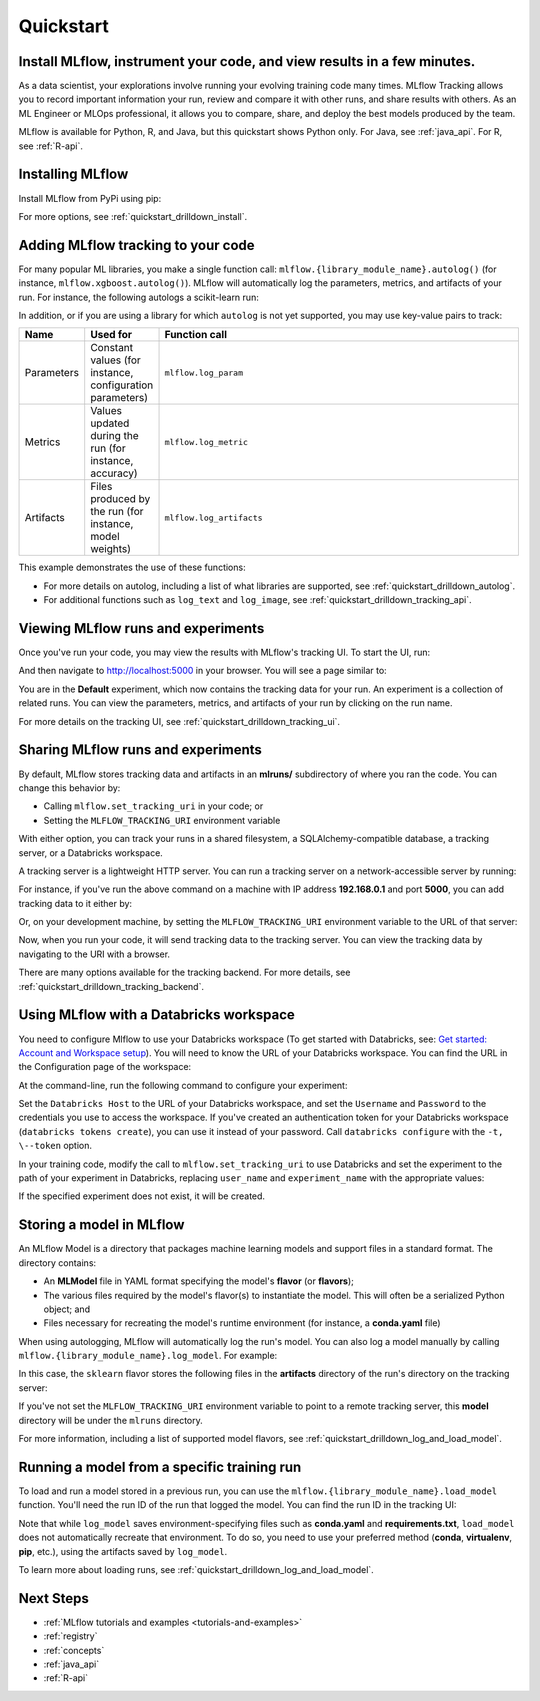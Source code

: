 .. _quickstart:

Quickstart
-----------

Install MLflow, instrument your code, and view results in a few minutes.
=======================================================================


As a data scientist, your explorations involve running your evolving training code many times. MLflow Tracking allows you to record important information your run, review and compare it with other runs, and share results with others. As an ML Engineer or MLOps professional, it allows you to compare, share, and deploy the best models produced by the team.

.. image:: _static/images/quickstart_tracking_overview.png
    :width: 800px
    :align: center
    :alt: Diagram showing Data Science and MLOps workflow with MLflow

MLflow is available for Python, R, and Java, but this quickstart shows Python only. For Java, see :ref:`java_api`. For R, see :ref:`R-api`.

..
    Task: https://databricks.atlassian.net/browse/DOC-8674?atlOrigin=eyJpIjoiNjg5ZmYxODUzNjYxNDQzY2FjYTUxMTYyMDE4ZWFjNGQiLCJwIjoiaiJ9

Installing MLflow
=================

Install MLflow from PyPi using pip:

.. code-section::

    .. code-block:: shell

        pip install mlflow

For more options, see :ref:`quickstart_drilldown_install`.

Adding MLflow tracking to your code
===================================

For many popular ML libraries, you make a single function call: ``mlflow.{library_module_name}.autolog()`` (for instance, ``mlflow.xgboost.autolog()``). MLflow will automatically log the parameters, metrics, and artifacts of your run. For instance, the following autologs a scikit-learn run:

.. code-section::

    .. code-block:: python

        import mlflow

        from sklearn.model_selection import train_test_split
        from sklearn.datasets import load_diabetes
        from sklearn.ensemble import RandomForestRegressor

        mlflow.sklearn.autolog()

        db = load_diabetes()
        X_train, X_test, y_train, y_test = train_test_split(db.data, db.target)

        # Create and train models.
        rf = RandomForestRegressor(n_estimators=100, max_depth=6, max_features=3)
        rf.fit(X_train, y_train)

        # Use the model to make predictions on the test dataset.
        predictions = rf.predict(X_test)

In addition, or if you are using a library for which ``autolog`` is not yet supported, you may use key-value pairs to track:

.. list-table::
   :widths: 10 10 80
   :header-rows: 1

   * - Name
     - Used for
     - Function call
   * - Parameters
     - Constant values (for instance, configuration parameters)
     - ``mlflow.log_param``
   * - Metrics
     - Values updated during the run (for instance, accuracy)
     - ``mlflow.log_metric``
   * - Artifacts
     - Files produced by the run (for instance, model weights)
     - ``mlflow.log_artifacts``

This example demonstrates the use of these functions:

.. code-section::
    .. code-block:: python

        import os
        from random import random, randint
        from mlflow import log_metric, log_param, log_artifacts

        if __name__ == "__main__":
            # Log a parameter (key-value pair)
            log_param("config_value", randint(0, 100))

            # Log a metric; metrics can be updated throughout the run
            log_metric("accuracy", random() / 2.0)
            log_metric("accuracy", random() + 0.1)
            log_metric("accuracy", random() + 0.2)

            # Log an artifact (output file)
            if not os.path.exists("outputs"):
                os.makedirs("outputs")
            with open("outputs/test.txt", "w") as f:
                f.write("hello world!")
            log_artifacts("outputs")

- For more details on autolog, including a list of what libraries are supported, see :ref:`quickstart_drilldown_autolog`.
- For additional functions such as ``log_text`` and ``log_image``, see :ref:`quickstart_drilldown_tracking_api`.

Viewing MLflow runs and experiments
===================================

Once you've run your code, you may view the results with MLflow's tracking UI. To start the UI, run:

.. code-section::

    .. code-block:: shell

        mlflow ui

And then navigate to http://localhost:5000 in your browser. You will see a page similar to:

.. image:: _static/images/quickstart_ui_screenshot.png
    :width: 800px
    :align: center
    :alt: Screenshot of MLflow tracking UI
..

You are in the **Default** experiment, which now contains the tracking data for your run. An experiment is a collection of related runs. You can view the parameters, metrics, and artifacts of your run by clicking on the run name.

For more details on the tracking UI, see :ref:`quickstart_drilldown_tracking_ui`.

Sharing MLflow runs and experiments
===================================

By default, MLflow stores tracking data and artifacts in an **mlruns/** subdirectory of where you ran the code. You can change this behavior by:

- Calling ``mlflow.set_tracking_uri`` in your code; or
- Setting the ``MLFLOW_TRACKING_URI`` environment variable

With either option, you can track your runs in a shared filesystem, a SQLAlchemy-compatible database, a tracking server, or a Databricks workspace.

A tracking server is a lightweight HTTP server. You can run a tracking server on a network-accessible server by running:

.. code-section::

    .. code-block:: shell

        mlflow server

For instance, if you've run the above command on a machine with IP address **192.168.0.1** and port **5000**, you can add tracking data to it either by:

.. code-section::

    .. code-block:: python

        mlflow.set_tracking_uri("http://192.168.0.1:5000")
        mlflow.autolog() # Or other tracking functions

Or, on your development machine, by setting the ``MLFLOW_TRACKING_URI`` environment variable to the URL of that server:

.. code-section::

    .. code-block:: shell

        export MLFLOW_TRACKING_URI=http://192.168.0.1:5000

Now, when you run your code, it will send tracking data to the tracking server. You can view the tracking data by navigating to the URI with a browser.

There are many options available for the tracking backend. For more details, see :ref:`quickstart_drilldown_tracking_backend`.

Using MLflow with a Databricks workspace
========================================

You need to configure Mlflow to use your Databricks workspace (To get started with Databricks, see: `Get started: Account and Workspace setup <https://docs.databricks.com/getting-started/index.html>`_). You will need to know the URL of your Databricks workspace. You can find the URL in the Configuration page of the workspace:

.. image:: _static/images/quickstart_databricks_workspace_url.png
    :width: 800px
    :align: center
    :alt: Screenshot showing location of URL in Databricks Workspace Configuration page

At the command-line, run the following command to configure your experiment:

.. code-section::

    .. code-block:: shell

        databricks configure

Set the ``Databricks Host`` to the URL of your Databricks workspace, and set the ``Username`` and ``Password`` to the credentials you use to access the workspace. If you've created an authentication token for your Databricks workspace (``databricks tokens create``), you can use it instead of your password. Call ``databricks configure`` with the ``-t, \--token`` option.

..
    Consider adding a link to the Databricks CLI docs for tokens create

In your training code, modify the call to ``mlflow.set_tracking_uri`` to use Databricks and set the experiment to the path of your experiment in Databricks, replacing ``user_name`` and ``experiment_name`` with the appropriate values:

.. code-section::

    .. code-block:: python

        mlflow.set_tracking_uri("databricks")
        mlflow.set_experiment(f"/Users/{user_name}/{experiment_name}")

If the specified experiment does not exist, it will be created.

Storing a model in MLflow
=========================

An MLflow Model is a directory that packages machine learning models and support files in a standard format. The directory contains:

- An **MLModel** file in YAML format specifying the model's **flavor** (or **flavors**);
- The various files required by the model's flavor(s) to instantiate the model. This will often be a serialized Python object; and
- Files necessary for recreating the model's runtime environment (for instance, a **conda.yaml** file)

When using autologging, MLflow will automatically log the run's model. You can also log a model manually by calling ``mlflow.{library_module_name}.log_model``. For example:

.. code-section::

    .. code-block:: python

        import mlflow

        from sklearn.model_selection import train_test_split
        from sklearn.datasets import load_diabetes
        from sklearn.ensemble import RandomForestRegressor

        db = load_diabetes()
        X_train, X_test, y_train, y_test = train_test_split(db.data, db.target)

        # Create and train models.
        rf = RandomForestRegressor(n_estimators=100, max_depth=6, max_features=3)
        rf.fit(X_train, y_train)

        # Use the model to make predictions on the test dataset.
        predictions = rf.predict(X_test)
        print(predictions)

        mlflow.sklearn.log_model(rf, "model")

In this case, the ``sklearn`` flavor stores the following files in the **artifacts** directory of the run's directory on the tracking server:

.. code-section::

    .. code-block:: shell

        model/
        |-- MLmodel
        |-- conda.yaml
        |-- model.pkl
        |-- python_env.yaml
        |-- requirements.txt

If you've not set the ``MLFLOW_TRACKING_URI`` environment variable to point to a remote tracking server, this **model** directory will be under the ``mlruns`` directory.

For more information, including a list of supported model flavors, see :ref:`quickstart_drilldown_log_and_load_model`.

Running a model from a specific training run
============================================

To load and run a model stored in a previous run, you can use the ``mlflow.{library_module_name}.load_model`` function. You'll need the run ID of the run that logged the model. You can find the run ID in the tracking UI:

.. image:: _static/images/quickstart_run_id.png
    :width: 400px
    :align: center
    :alt: Screenshot showing location of run ID in tracking UI

.. code-section::

    .. code-block:: python

        import mlflow

        from sklearn.model_selection import train_test_split
        from sklearn.datasets import load_diabetes

        db = load_diabetes()
        X_train, X_test, y_train, y_test = train_test_split(db.data, db.target)

        model = mlflow.sklearn.load_model("runs:/97f4e98c5f3645c8acd800cbddf5f6da/model")
        predictions = model.predict(X_test)
        print(predictions)

Note that while ``log_model`` saves environment-specifying files such as **conda.yaml** and **requirements.txt**, ``load_model`` does not automatically recreate that environment. To do so, you need to use your preferred method (**conda**, **virtualenv**, **pip**, etc.), using the artifacts saved by ``log_model``.

To learn more about loading runs, see :ref:`quickstart_drilldown_log_and_load_model`.

Next Steps
==========
..
    First, code:

- :ref:`MLflow tutorials and examples <tutorials-and-examples>`
- :ref:`registry`
- :ref:`concepts`
- :ref:`java_api`
- :ref:`R-api`
